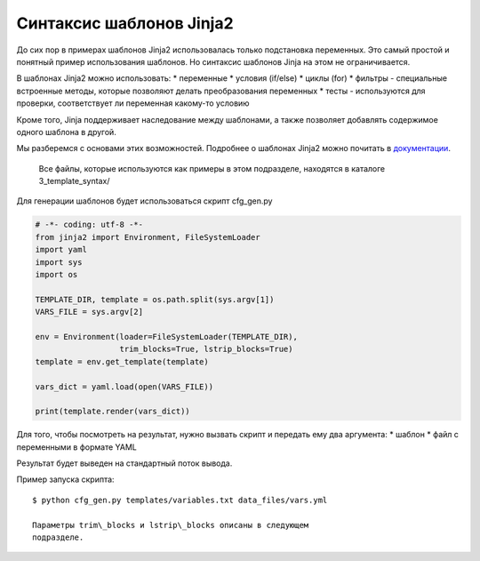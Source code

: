 Синтаксис шаблонов Jinja2
-------------------------

До сих пор в примерах шаблонов Jinja2 использовалась только подстановка
переменных. Это самый простой и понятный пример использования шаблонов.
Но синтаксис шаблонов Jinja на этом не ограничивается.

В шаблонах Jinja2 можно использовать: \* переменные \* условия (if/else)
\* циклы (for) \* фильтры - специальные встроенные методы, которые
позволяют делать преобразования переменных \* тесты - используются для
проверки, соответствует ли переменная какому-то условию

Кроме того, Jinja поддерживает наследование между шаблонами, а также
позволяет добавлять содержимое одного шаблона в другой.

Мы разберемся с основами этих возможностей. Подробнее о шаблонах Jinja2
можно почитать в
`документации <http://jinja.pocoo.org/docs/dev/templates/>`__.

    Все файлы, которые используются как примеры в этом подразделе,
    находятся в каталоге 3\_template\_syntax/

Для генерации шаблонов будет использоваться скрипт cfg\_gen.py

.. code:: python

    # -*- coding: utf-8 -*-
    from jinja2 import Environment, FileSystemLoader
    import yaml
    import sys
    import os

    TEMPLATE_DIR, template = os.path.split(sys.argv[1])
    VARS_FILE = sys.argv[2]

    env = Environment(loader=FileSystemLoader(TEMPLATE_DIR),
                      trim_blocks=True, lstrip_blocks=True)
    template = env.get_template(template)

    vars_dict = yaml.load(open(VARS_FILE))

    print(template.render(vars_dict))

Для того, чтобы посмотреть на результат, нужно вызвать скрипт и передать
ему два аргумента: \* шаблон \* файл с переменными в формате YAML

Результат будет выведен на стандартный поток вывода.

Пример запуска скрипта:

::

    $ python cfg_gen.py templates/variables.txt data_files/vars.yml

    Параметры trim\_blocks и lstrip\_blocks описаны в следующем
    подразделе.
